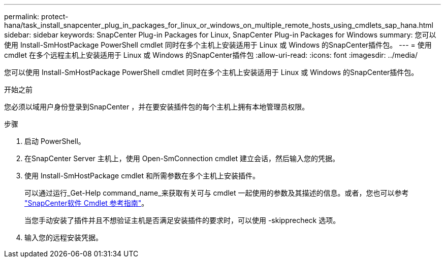 ---
permalink: protect-hana/task_install_snapcenter_plug_in_packages_for_linux_or_windows_on_multiple_remote_hosts_using_cmdlets_sap_hana.html 
sidebar: sidebar 
keywords: SnapCenter Plug-in Packages for Linux, SnapCenter Plug-in Packages for Windows 
summary: 您可以使用 Install-SmHostPackage PowerShell cmdlet 同时在多个主机上安装适用于 Linux 或 Windows 的SnapCenter插件包。 
---
= 使用 cmdlet 在多个远程主机上安装适用于 Linux 或 Windows 的SnapCenter插件包
:allow-uri-read: 
:icons: font
:imagesdir: ../media/


[role="lead"]
您可以使用 Install-SmHostPackage PowerShell cmdlet 同时在多个主机上安装适用于 Linux 或 Windows 的SnapCenter插件包。

.开始之前
您必须以域用户身份登录到SnapCenter ，并在要安装插件包的每个主机上拥有本地管理员权限。

.步骤
. 启动 PowerShell。
. 在SnapCenter Server 主机上，使用 Open-SmConnection cmdlet 建立会话，然后输入您的凭据。
. 使用 Install-SmHostPackage cmdlet 和所需参数在多个主机上安装插件。
+
可以通过运行_Get-Help command_name_来获取有关可与 cmdlet 一起使用的参数及其描述的信息。或者，您也可以参考 https://docs.netapp.com/us-en/snapcenter-cmdlets/index.html["SnapCenter软件 Cmdlet 参考指南"^]。

+
当您手动安装了插件并且不想验证主机是否满足安装插件的要求时，可以使用 -skipprecheck 选项。

. 输入您的远程安装凭据。

